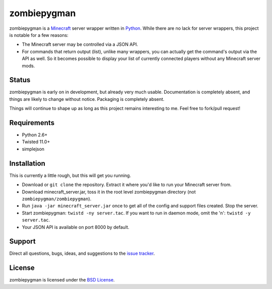 zombiepygman
============

zombiepygman is a Minecraft_ server wrapper written in Python_. While there
are no lack for server wrappers, this project is notable for a few reasons:

* The Minecraft server may be controlled via a JSON API.
* For commands that return output (list), unlike many wrappers, you can
  actually get the command's output via the API as well. So it becomes
  possible to display your list of currently connected players without any
  Minecraft server mods.

.. _Minecraft: http://minecraft.net
.. _Python: http://python.org

Status
------

zombiepygman is early on in development, but already very much usable.
Documentation is completely absent, and things are likely to change without
notice. Packaging is completely absent.

Things will continue to shape up as long as this project remains interesting
to me. Feel free to fork/pull request!

Requirements
------------

* Python 2.6+
* Twisted 11.0+
* simplejson

Installation
------------

This is currently a little rough, but this will get you running.

* Download or ``git clone`` the repository. Extract it where you'd like to
  run your Minecraft server from.
* Download minecraft_server.jar, toss it in the root level zombiepygman
  directory (not ``zombiepygman/zombiepygman``).
* Run ``java -jar minecraft_server.jar`` once to get all of the config
  and support files created. Stop the server.
* Start zombiepygman: ``twistd -ny server.tac``. If you want to run in
  daemon mode, omit the 'n': ``twistd -y server.tac``.
* Your JSON API is available on port 8000 by default.

Support
-------

Direct all questions, bugs, ideas, and suggestions to the `issue tracker`_.

.. _issue tracker: https://github.com/gtaylor/zombiepygman/issues

License
-------

zombiepygman is licensed under the `BSD License`_.

.. _BSD License: https://github.com/gtaylor/zombiepygman/blob/master/LICENSE

